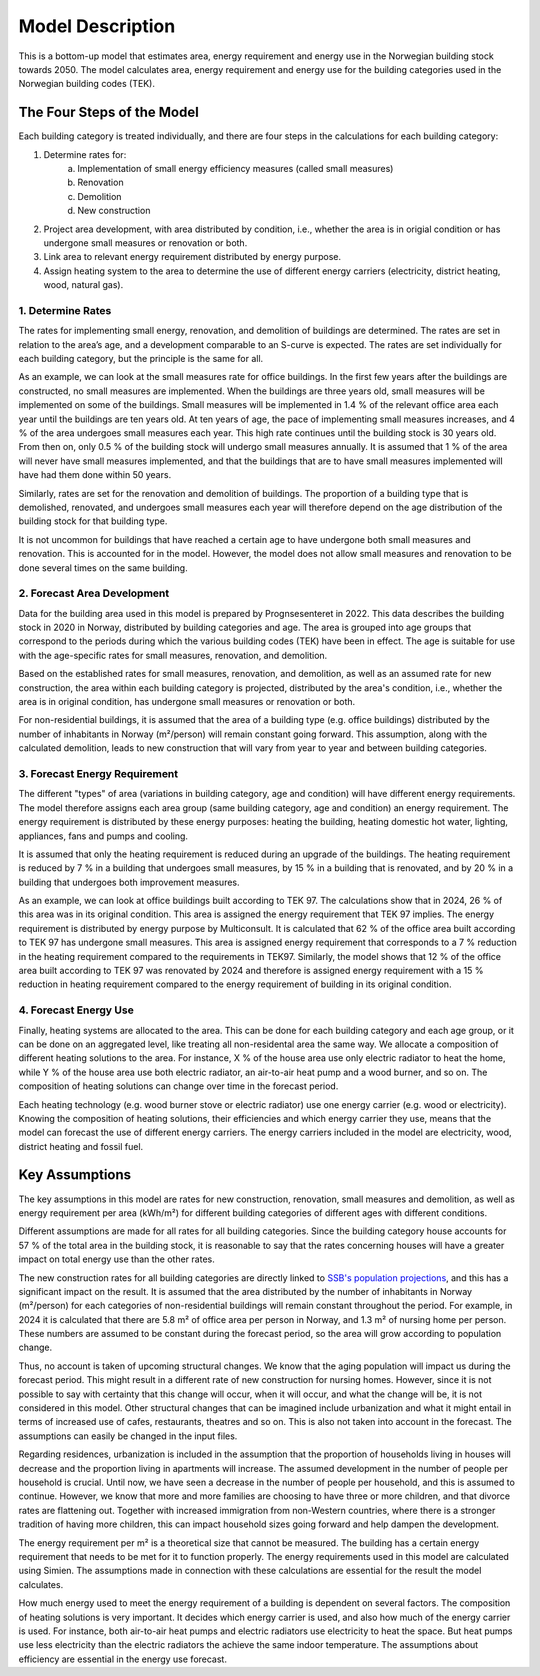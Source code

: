 =================
Model Description
=================

This is a bottom-up model that estimates area, energy requirement and energy use in the Norwegian building stock towards 2050. 
The model calculates area, energy requirement and energy use for the building categories used in the Norwegian building codes (TEK). 



The Four Steps of the Model
===========================

Each building category is treated individually, and there are four steps in the calculations for each building category:

#. Determine rates for:
    a. Implementation of small energy efficiency measures (called small measures)
    b. Renovation
    c. Demolition
    d. New construction
#. Project area development, with area distributed by condition, i.e., whether the area is in origial condition or has undergone small measures or renovation or both.
#. Link area to relevant energy requirement distributed by energy purpose.
#. Assign heating system to the area to determine the use of different energy carriers (electricity, district heating, wood, natural gas).


------------------
1. Determine Rates
------------------

The rates for implementing small energy, renovation, and demolition of buildings are determined. The rates are
set in relation to the area’s age, and a development comparable to an S-curve is expected. The rates are set 
individually for each building category, but the principle is the same for all.

As an example, we can look at the small measures rate for office buildings. In the first few years after the
buildings are constructed, no small measures are implemented. When the buildings are three years old, small measures will 
be implemented on some of the buildings. Small measures will be implemented in 1.4 % of the relevant office area each year 
until the buildings are ten years old. At ten years of age, the pace of implementing small measures increases, and 4 % of the 
area undergoes small measures each year. This high rate continues until the building stock is 30 years old. From then on,
only 0.5 % of the building stock will undergo small measures annually. It is assumed that 1 % of the area
will never have small measures implemented, and that the buildings that are to have small measures implemented will have had 
them done within 50 years.

Similarly, rates are set for the renovation and demolition of buildings. The proportion of a building type that is
demolished, renovated, and undergoes small measures each year will therefore depend on the age distribution of the building stock
for that building type.

It is not uncommon for buildings that have reached a certain age to have undergone both small measures and renovation. This is
accounted for in the model. However, the model does not allow small measures and renovation to be done several times on the same building.


----------------------------
2. Forecast Area Development
----------------------------

Data for the building area used in this model is prepared by Prognsesenteret in 2022. This data describes the building
stock in 2020 in Norway, distributed by building categories and age. The area is grouped into age groups that correspond
to the periods during which the various building codes (TEK) have been in effect. The age is suitable for use with the
age-specific rates for small measures, renovation, and demolition.

Based on the established rates for small measures, renovation, and demolition, as well as an assumed rate for new construction, 
the area within each building category is projected, distributed by the area's condition, i.e., whether the area is in original 
condition, has undergone small measures or renovation or both.

For non-residential buildings, it is assumed that the area of a building type (e.g. office buildings) distributed by the
number of inhabitants in Norway (m²/person) will remain constant going forward. This assumption, along with the
calculated demolition, leads to new construction that will vary from year to year and between building categories.


------------------------------
3. Forecast Energy Requirement
------------------------------

The different "types" of area (variations in building category, age and condition) will have different energy requirements. 
The model therefore assigns each area group (same building category, age and condition) an energy requirement. The energy 
requirement is distributed by these energy purposes: heating the building, heating domestic hot water, lighting, appliances, 
fans and pumps and cooling.

It is assumed that only the heating requirement is reduced during an upgrade of the buildings. The heating requirement is reduced 
by 7 % in a building that undergoes small measures, by 15 % in a building that is renovated, and by 20 % in a building that undergoes 
both improvement measures.

As an example, we can look at office buildings built according to TEK 97. The calculations show that in 2024, 26 % of this 
area was in its original condition. This area is assigned the energy requirement that TEK 97 implies. The energy requirement is 
distributed by energy purpose by Multiconsult.  It is calculated that 62 % of the office area built according to TEK 97 has 
undergone small measures. This area is assigned energy requirement that corresponds to a 7 % reduction in the heating requirement 
compared to the requirements in TEK97. Similarly, the model shows that 12 % of the office area built according to TEK 97 was
renovated by 2024 and therefore is assigned energy requirement with a 15 % reduction in heating requirement compared to the energy 
requirement of building in its original condition.


----------------------
4. Forecast Energy Use
----------------------

Finally, heating systems are allocated to the area. This can be done for each building category and each age group, or it can be done on 
an aggregated level, like treating all non-residental area the same way. We allocate a composition of different heating solutions 
to the area. For instance, X % of the house area use only electric radiator to heat the home, while Y % of the house area 
use both electric radiator, an air-to-air heat pump and a wood burner, and so on. The composition of heating solutions can change 
over time in the forecast period. 

Each heating technology (e.g. wood burner stove or electric radiator) use one energy carrier (e.g. wood or electricity). Knowing the 
composition of heating solutions, their efficiencies and which energy carrier they use, means that the model can forecast the use of 
different energy carriers. The energy carriers included in the model are electricity, wood, district heating and fossil fuel.  


Key Assumptions
===============

The key assumptions in this model are rates for new construction, renovation, small measures and demolition, as well as 
energy requirement per area (kWh/m²) for different building categories of different ages with different conditions.

Different assumptions are made for all rates for all building categories. Since the building category house accounts 
for 57 % of the total area in the building stock, it is reasonable to say that the rates concerning houses will have a 
greater impact on total energy use than the other rates.

The new construction rates for all building categories are directly linked to `SSB's population projections <https://www.ssb.no/befolkning/befolkningsframskrivinger/statistikk/nasjonale-befolkningsframskrivinger>`_,
and this has a significant impact on the result. It is assumed that the area distributed by the number of inhabitants in Norway (m²/person)
for each categories of non-residential buildings will remain constant throughout the period. For example, in 2024 
it is calculated that there are 5.8 m² of office area per person in Norway, and 1.3 m² of nursing home per person. These 
numbers are assumed to be constant during the forecast period, so the area will grow according to population change.

Thus, no account is taken of upcoming structural changes. We know that the aging population will impact us during the
forecast period. This might result in a different rate of new construction for nursing homes. However, since it is not
possible to say with certainty that this change will occur, when it will occur, and what the change will be, it is not
considered in this model. Other structural changes that can be imagined include urbanization and what it might entail
in terms of increased use of cafes, restaurants, theatres and so on. This is also not taken into account in the forecast.
The assumptions can easily be changed in the input files.

Regarding residences, urbanization is included in the assumption that the proportion of households living in houses will
decrease and the proportion living in apartments will increase. The assumed development in the number of people per
household is crucial. Until now, we have seen a decrease in the number of people per household, and this is assumed
to continue. However, we know that more and more families are choosing to have three or more children, and that divorce
rates are flattening out. Together with increased immigration from non-Western countries, where there is a stronger
tradition of having more children, this can impact household sizes going forward and help dampen the development.

The energy requirement per m² is a theoretical size that cannot be measured. The building has a certain energy requirement that
needs to be met for it to function properly. The energy requirements used in this model are calculated using Simien. The
assumptions made in connection with these calculations are essential for the result the model calculates.

How much energy used to meet the energy requirement of a building is dependent on several factors. The composition of 
heating solutions is very important. It decides which energy carrier is used, and also how much of the energy carrier is used.
For instance, both air-to-air heat pumps and electric radiators use electricity to heat the space. But heat pumps use
less electricity than the electric radiators the achieve the same indoor temperature. The assumptions about efficiency
are essential in the energy use forecast.

